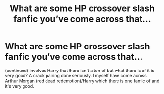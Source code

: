 #+TITLE: What are some HP crossover slash fanfic you’ve come across that...

* What are some HP crossover slash fanfic you’ve come across that...
:PROPERTIES:
:Author: Sweetgm2
:Score: 5
:DateUnix: 1555285694.0
:DateShort: 2019-Apr-15
:FlairText: Request
:END:
(continued) involves Harry that there isn't a ton of but what there is of it is very good? A crack pairing done seriously. I myself have come across Arthur Morgan (red dead redemption)/Harry which there is one fanfic of and it's very good.

